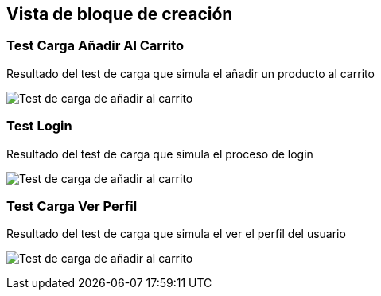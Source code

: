 [[section-building-block-view]]


== Vista de bloque de creación


=== Test Carga Añadir Al Carrito



Resultado del test de carga que simula el añadir un producto al carrito

image:añadirCarritoTest.PNG["Test de carga de añadir al carrito"]


=== Test Login



Resultado del test de carga que simula el proceso de login

image:loginTest.PNG["Test de carga de añadir al carrito"]



=== Test Carga Ver Perfil

Resultado del test de carga que simula el ver el perfil del usuario

image:VerPerfilTest.PNG["Test de carga de añadir al carrito"]

